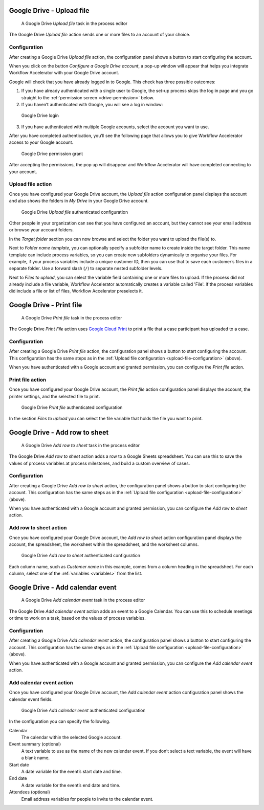 .. _google-drive:

Google Drive - Upload file
--------------------------

.. figure:: /_static/images/action-types/google-drive/upload-file-task.png

   A Google Drive *Upload file* task in the process editor

The Google Drive `Upload file` action sends one or more files to an account of your choice.

.. _upload-file-configuration:

Configuration
^^^^^^^^^^^^^

After creating a Google Drive `Upload file` action,
the configuration panel shows a button to start configuring the account.

When you click on the button `Configure a Google Drive account`, a pop-up window will appear that helps you integrate Workflow Accelerator with your Google Drive account.

Google will check that you have already logged in to Google.
This check has three possible outcomes:

1. If you have already authenticated with a single user to Google, the set-up process skips the log in page and you go straight to the :ref:`permission screen <drive-permission>` below.

2. If you haven’t authenticated with Google, you will see a log in window:

.. figure:: /_static/images/action-types/google-drive/fileupload-3.png

   Google Drive login

3. If you have authenticated with multiple Google accounts, select the account you want to use.

After you have completed authentication, you’ll see the following page that allows you to give Workflow Accelerator access to your Google account.

.. _drive-permission:
.. figure:: /_static/images/action-types/google-drive/fileupload-5.png

   Google Drive permission grant

After accepting the permissions, the pop up will disappear and Workflow Accelerator will have completed connecting to your account.

Upload file action
^^^^^^^^^^^^^^^^^^

Once you have configured your Google Drive account,
the `Upload file` action configuration panel displays the account
and also shows the folders in `My Drive` in your Google Drive account.

.. figure:: /_static/images/action-types/google-drive/fileupload-6.png

   Google Drive `Upload file` authenticated configuration

Other people in your organization can see that you have configured an account, but they cannot see your email address or browse your account folders.

In the `Target folder` section you can now browse and select the folder you want to upload the file(s) to.

Next to `Folder name template`,
you can optionally specify a subfolder name to create inside the target folder.
This name template can include process variables,
so you can create new subfolders dynamically to organise your files.
For example, if your process variables include a unique customer ID,
then you can use that to save each customer’s files in a separate folder.
Use a forward slash (``/``) to separate nested subfolder levels.

Next to `Files to upload`, you can select the variable field containing one or more files to upload.
If the process did not already include a file variable, Workflow Accelerator automatically creates a variable called 'File'.
If the process variables did include a file or list of files, Workflow Accelerator preselects it.

.. _google-print:

Google Drive - Print file
-------------------------

.. figure:: /_static/images/action-types/google-drive/print-file-task.png

   A Google Drive *Print file* task in the process editor

The Google Drive `Print File` action
uses `Google Cloud Print <http://www.google.com/cloudprint/learn/>`_
to print a file that a case participant has uploaded to a case.

Configuration
^^^^^^^^^^^^^

After creating a Google Drive `Print file` action,
the configuration panel shows a button to start configuring the account.
This configuration has the same steps as in the :ref:`Upload file configuration <upload-file-configuration>` (above).

When you have authenticated with a Google account and granted permission,
you can configure the `Print file` action.


Print file action
^^^^^^^^^^^^^^^^^

Once you have configured your Google Drive account,
the `Print file` action configuration panel displays the account,
the printer settings, and the selected file to print.

.. figure:: /_static/images/action-types/google-drive/print-file-configuration.png

   Google Drive `Print file` authenticated configuration

In the section `Files to upload` you can select the file variable
that holds the file you want to print.


.. _add-row-to-sheet:

Google Drive - Add row to sheet
-------------------------------

.. figure:: /_static/images/action-types/google-drive/add-row-task.png

   A Google Drive *Add row to sheet* task in the process editor

The Google Drive *Add row to sheet* action adds a row to a Google Sheets spreadsheet.
You can use this to save the values of process variables at process milestones, and build a custom overview of cases.

Configuration
^^^^^^^^^^^^^

After creating a Google Drive *Add row to sheet* action,
the configuration panel shows a button to start configuring the account.
This configuration has the same steps as in the :ref:`Upload file configuration <upload-file-configuration>` (above).

When you have authenticated with a Google account and granted permission,
you can configure the *Add row to sheet* action.

Add row to sheet action
^^^^^^^^^^^^^^^^^^^^^^^

Once you have configured your Google Drive account,
the *Add row to sheet* action configuration panel displays the account,
the spreadsheet, the worksheet within the spreadsheet, and the worksheet columns.

.. figure:: /_static/images/action-types/google-drive/add-row-configuration.png

   Google Drive *Add row to sheet* authenticated configuration

Each column name, such as *Customer name* in this example, comes from a column heading in the spreadsheet.
For each column, select one of the :ref:`variables <variables>` from the list.


.. _add-calendar-event:

Google Drive - Add calendar event
---------------------------------

.. figure:: /_static/images/action-types/google-drive/calendar-task.png

   A Google Drive *Add calendar event* task in the process editor

The Google Drive *Add calendar event* action adds an event to a Google Calendar.
You can use this to schedule meetings or time to work on a task, based on the values of process variables.

Configuration
^^^^^^^^^^^^^

After creating a Google Drive *Add calendar event* action,
the configuration panel shows a button to start configuring the account.
This configuration has the same steps as in the :ref:`Upload file configuration <upload-file-configuration>` (above).

When you have authenticated with a Google account and granted permission,
you can configure the *Add calendar event* action.

Add calendar event action
^^^^^^^^^^^^^^^^^^^^^^^^^

Once you have configured your Google Drive account, the *Add calendar event* action configuration panel shows the calendar event fields.

.. figure:: /_static/images/action-types/google-drive/calendar-configuration.png

   Google Drive *Add calendar event* authenticated configuration

In the configuration you can specify the following.

Calendar
    The calendar within the selected Google account.
Event summary (optional)
    A text variable to use as the name of the new calendar event.
    If you don’t select a text variable, the event will have a blank name.
Start date
    A date variable for the event’s start date and time.
End date
    A date variable for the event’s end date and time.
Attendees (optional)
    Email address variables for people to invite to the calendar event.
